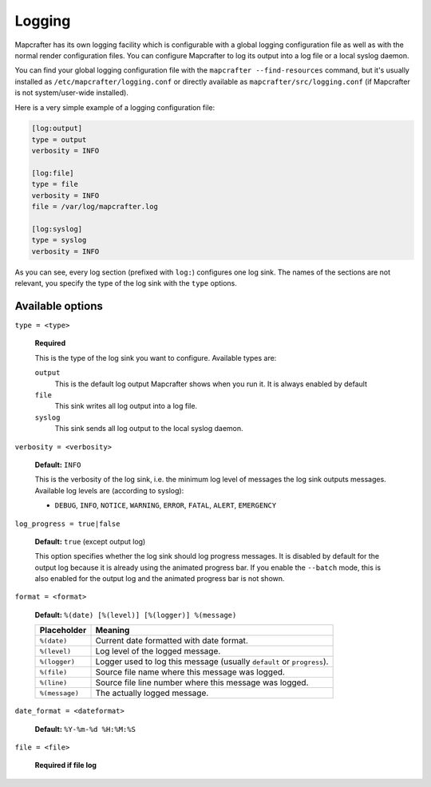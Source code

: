 =======
Logging
=======

Mapcrafter has its own logging facility which is configurable with a global logging
configuration file as well as with the normal render configuration files. You can
configure Mapcrafter to log its output into a log file or a local syslog daemon.

You can find your global logging configuration file with the ``mapcrafter --find-resources``
command, but it's usually installed as ``/etc/mapcrafter/logging.conf`` or directly
available as ``mapcrafter/src/logging.conf`` (if Mapcrafter is not system/user-wide
installed).

Here is a very simple example of a logging configuration file:

.. code-block:: ini

    [log:output]
    type = output
    verbosity = INFO
    
    [log:file]
    type = file
    verbosity = INFO
    file = /var/log/mapcrafter.log
    
    [log:syslog]
    type = syslog
    verbosity = INFO

As you can see, every log section (prefixed with ``log:``) configures one log sink.
The names of the sections are not relevant, you specify the type of the log sink with
the ``type`` options.

Available options
=================

``type = <type>``

    **Required**
    
    This is the type of the log sink you want to configure. Available types are:
    
    ``output``
      This is the default log output Mapcrafter shows when you run it. It is always
      enabled by default
    ``file``
      This sink writes all log output into a log file.
    ``syslog``
      This sink sends all log output to the local syslog daemon.

``verbosity = <verbosity>``

    **Default:** ``INFO``
    
    This is the verbosity of the log sink, i.e. the minimum log level of messages the log
    sink outputs messages. Available log levels are (according to syslog):
    
    * ``DEBUG``, ``INFO``, ``NOTICE``, ``WARNING``, ``ERROR``, ``FATAL``, ``ALERT``,
      ``EMERGENCY``

``log_progress = true|false``

    **Default:** ``true`` (except output log)
    
    This option specifies whether the log sink should log progress messages.
    It is disabled by default for the output log because it is already using the
    animated progress bar. If you enable the ``--batch`` mode, this is also enabled for
    the output log and the animated progress bar is not shown.

``format = <format>``

    **Default:** ``%(date) [%(level)] [%(logger)] %(message)``
    
    =============== =======
    Placeholder     Meaning
    =============== =======
    ``%(date)``     Current date formatted with date format.
    ``%(level)``    Log level of the logged message.
    ``%(logger)``   Logger used to log this message (usually ``default`` or ``progress``).
    ``%(file)``     Source file name where this message was logged.
    ``%(line)``     Source file line number where this message was logged.
    ``%(message)``  The actually logged message.
    =============== =======


``date_format = <dateformat>``

    **Default:** ``%Y-%m-%d %H:%M:%S``

``file = <file>``

    **Required if file log**
